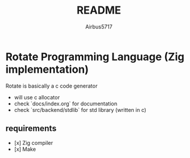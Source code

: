 #+TITLE: README
#+AUTHOR: Airbus5717
#+OPTIONS: toc:nil num:nil html-style:nil

* Rotate Programming Language (Zig implementation)
Rotate is basically a c code generator

- will use c allocator
- check `docs/index.org` for documentation
- check `src/backend/stdlib` for std library (written in c)

** requirements
- [x] Zig compiler
- [x] Make
